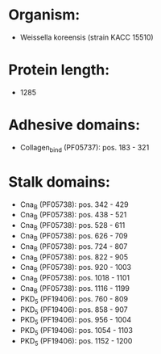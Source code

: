 * Organism:
- Weissella koreensis (strain KACC 15510)
* Protein length:
- 1285
* Adhesive domains:
- Collagen_bind (PF05737): pos. 183 - 321
* Stalk domains:
- Cna_B (PF05738): pos. 342 - 429
- Cna_B (PF05738): pos. 438 - 521
- Cna_B (PF05738): pos. 528 - 611
- Cna_B (PF05738): pos. 626 - 709
- Cna_B (PF05738): pos. 724 - 807
- Cna_B (PF05738): pos. 822 - 905
- Cna_B (PF05738): pos. 920 - 1003
- Cna_B (PF05738): pos. 1018 - 1101
- Cna_B (PF05738): pos. 1116 - 1199
- PKD_5 (PF19406): pos. 760 - 809
- PKD_5 (PF19406): pos. 858 - 907
- PKD_5 (PF19406): pos. 956 - 1004
- PKD_5 (PF19406): pos. 1054 - 1103
- PKD_5 (PF19406): pos. 1152 - 1200

